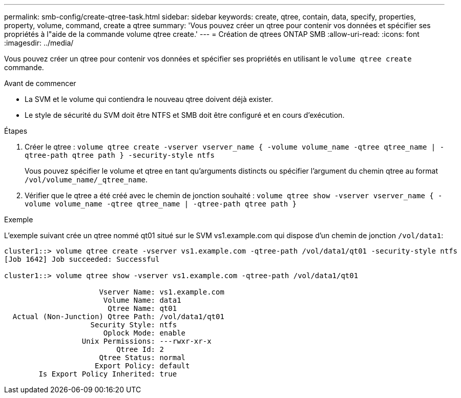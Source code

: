 ---
permalink: smb-config/create-qtree-task.html 
sidebar: sidebar 
keywords: create, qtree, contain, data, specify, properties, property, volume, command, create a qtree 
summary: 'Vous pouvez créer un qtree pour contenir vos données et spécifier ses propriétés à l"aide de la commande volume qtree create.' 
---
= Création de qtrees ONTAP SMB
:allow-uri-read: 
:icons: font
:imagesdir: ../media/


[role="lead"]
Vous pouvez créer un qtree pour contenir vos données et spécifier ses propriétés en utilisant le `volume qtree create` commande.

.Avant de commencer
* La SVM et le volume qui contiendra le nouveau qtree doivent déjà exister.
* Le style de sécurité du SVM doit être NTFS et SMB doit être configuré et en cours d'exécution.


.Étapes
. Créer le qtree : `volume qtree create -vserver vserver_name { -volume volume_name -qtree qtree_name | -qtree-path qtree path } -security-style ntfs`
+
Vous pouvez spécifier le volume et qtree en tant qu'arguments distincts ou spécifier l'argument du chemin qtree au format `/vol/volume_name/_qtree_name`.

. Vérifier que le qtree a été créé avec le chemin de jonction souhaité : `volume qtree show -vserver vserver_name { -volume volume_name -qtree qtree_name | -qtree-path qtree path }`


.Exemple
L'exemple suivant crée un qtree nommé qt01 situé sur le SVM vs1.example.com qui dispose d'un chemin de jonction `/vol/data1`:

[listing]
----
cluster1::> volume qtree create -vserver vs1.example.com -qtree-path /vol/data1/qt01 -security-style ntfs
[Job 1642] Job succeeded: Successful

cluster1::> volume qtree show -vserver vs1.example.com -qtree-path /vol/data1/qt01

                      Vserver Name: vs1.example.com
                       Volume Name: data1
                        Qtree Name: qt01
  Actual (Non-Junction) Qtree Path: /vol/data1/qt01
                    Security Style: ntfs
                       Oplock Mode: enable
                  Unix Permissions: ---rwxr-xr-x
                          Qtree Id: 2
                      Qtree Status: normal
                     Export Policy: default
        Is Export Policy Inherited: true
----